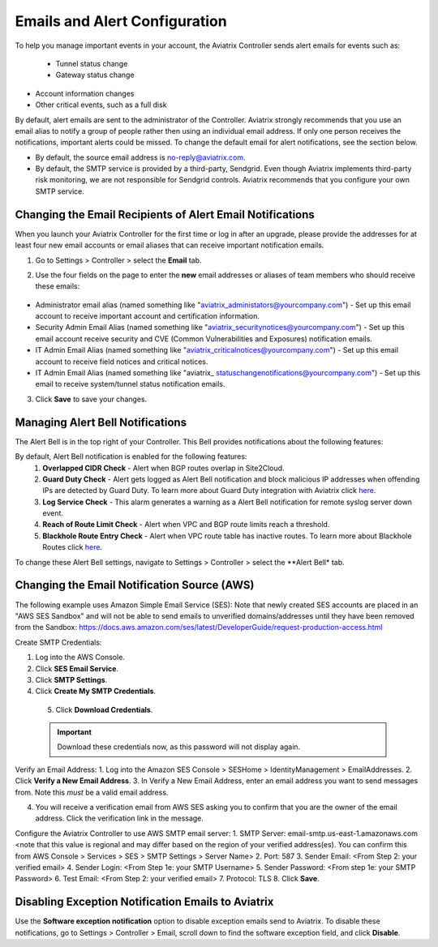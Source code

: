 .. meta::
   :description: alert message handling
   :keywords: Emails, email source, alert message handling, Aviatrix alert

###################################
Emails and Alert Configuration 
###################################

To help you manage important events in your account, the Aviatrix Controller sends alert emails for events such as:

 - Tunnel status change
 - Gateway status change
- Account information changes
- Other critical events, such as a full disk

By default, alert emails are sent to the administrator of the Controller. Aviatrix strongly recommends that you use an email alias to notify a group of people rather then using an individual email address. If only one person receives the notifications, important alerts could be missed. To change the default email for alert notifications, see the section below.

* By default, the source email address is no-reply@aviatrix.com. 
* By default, the SMTP service is provided by a third-party, Sendgrid. Even though Aviatrix implements third-party risk monitoring, we are not responsible for Sendgrid controls. Aviatrix recommends that you configure your own SMTP service. 

Changing the Email Recipients of Alert Email Notifications
----------------------------------------------------------------------------------------

When you launch your Aviatrix Controller for the first time or log in after an upgrade, please provide the addresses for at least four new email accounts or email aliases that can receive important notification emails.

1. Go to Settings > Controller > select the **Email** tab. 
2. Use the four fields on the page to enter the **new** email addresses or aliases of team members who should receive these emails: 

    |email_notifications_page|

* Administrator email alias (named something like "aviatrix_administators@yourcompany.com")  - Set up this email account to receive important account and certification information.
* Security Admin Email Alias (named something like "aviatrix_securitynotices@yourcompany.com")  - Set up this email account receive security and CVE (Common Vulnerabilities and Exposures) notification emails.
* IT Admin Email Alias (named something like "aviatrix_criticalnotices@yourcompany.com")  - Set up this email account to receive field notices and critical notices.
* IT Admin Email Alias (named something like "aviatrix_ statuschangenotifications@yourcompany.com")  - Set up this email to receive system/tunnel status notification emails.

3. Click **Save** to save your changes.

Managing Alert Bell Notifications
------------------------------------------------------

The Alert Bell is in the top right of your Controller. This Bell provides notifications about the following features:

By default, Alert Bell notification is enabled for the following features:
    1. **Overlapped CIDR Check** - Alert when BGP routes overlap in Site2Cloud.
    #. **Guard Duty Check** - Alert gets logged as Alert Bell notification and block malicious IP addresses when offending IPs are detected by Guard Duty. To learn more about Guard Duty integration with Aviatrix click `here <https://docs.aviatrix.com/HowTos/guardduty.html>`_.
    #. **Log Service Check** - This alarm generates a warning as a Alert Bell notification for remote syslog server down event.
    #. **Reach of Route Limit Check** - Alert when VPC and BGP route limits reach a threshold.
    #. **Blackhole Route Entry Check** - Alert when VPC route table has inactive routes. To learn more about Blackhole Routes click `here <https://docs.aviatrix.com/Support/support_center_controller.html?highlight=bell#what-are-blackholes-on-alert-bell>`_.

|alert_bell_notify_|

To change these Alert Bell settings, navigate to Settings > Controller > select the **Alert Bell* tab.


Changing the Email Notification Source (AWS)
----------------------------------------------------------

The following example uses Amazon Simple Email Service (SES):
Note that newly created SES accounts are placed in an "AWS SES Sandbox" and will not be able to send emails to unverified domains/addresses until they have been removed from the Sandbox: https://docs.aws.amazon.com/ses/latest/DeveloperGuide/request-production-access.html

Create SMTP Credentials:
 
1. Log into the AWS Console.
2. Click **SES Email Service**.
3. Click **SMTP Settings**.
4. Click **Create My SMTP Credentials**.

|aws_ses|

 5. Click **Download Credentials**.

 .. important::

  Download these credentials now, as this password will not display again.

Verify an Email Address: 
1. Log into the Amazon SES Console > SESHome > IdentityManagement > EmailAddresses.
2. Click **Verify a New Email Address**.
3. In Verify a New Email Address, enter an email address you want to send messages from. Note this *must* be a valid email address.

|aws_verify_email|

4. You will receive a verification email from AWS SES asking you to confirm that you are the owner of the email address. Click the verification link in the message.
    
    
Configure the Aviatrix Controller to use AWS SMTP email server:
1. SMTP Server: email-smtp.us-east-1.amazonaws.com <note that this value is regional and may differ based on the region of your verified address(es). You can confirm this from AWS Console > Services > SES > SMTP Settings > Server Name>
2. Port: 587 
3. Sender Email: <From Step 2: your verified email>
4. Sender Login: <From Step 1e: your SMTP Username>
5. Sender Password: <From step 1e: your SMTP Password>
6. Test Email: <From Step 2: your verified email>
7. Protocol: TLS
8. Click **Save**.

Disabling Exception Notification Emails to Aviatrix
-------------------------------------------------------------

Use the **Software exception notification** option to disable exception emails send to Aviatrix. To disable these notifications, go to Settings > Controller > Email, scroll down to find the software exception field, and click **Disable**.
 


 
.. |AwsEmailVerification| image:: alert_and_email_media/AwsEmailVerification.PNG
   :scale: 30%
   
.. |ChangeEmailNotification| image:: alert_and_email_media/ChangeEmailNotification.PNG
   :scale: 30%
   
.. |aws_ses| image:: alert_and_email_media/aws_ses.png
   :scale: 30%
   
.. |aws_verify_email| image:: alert_and_email_media/aws_verify_email.png
   :scale: 30%

.. |email_notifications_page| image:: alert_and_email_media/email_notifications_page.png
   :scale: 60%

.. |alert_bell_notify_| image:: alert_and_email_media/alert_bell_notify_.png
   :scale: 60%

.. disqus::
